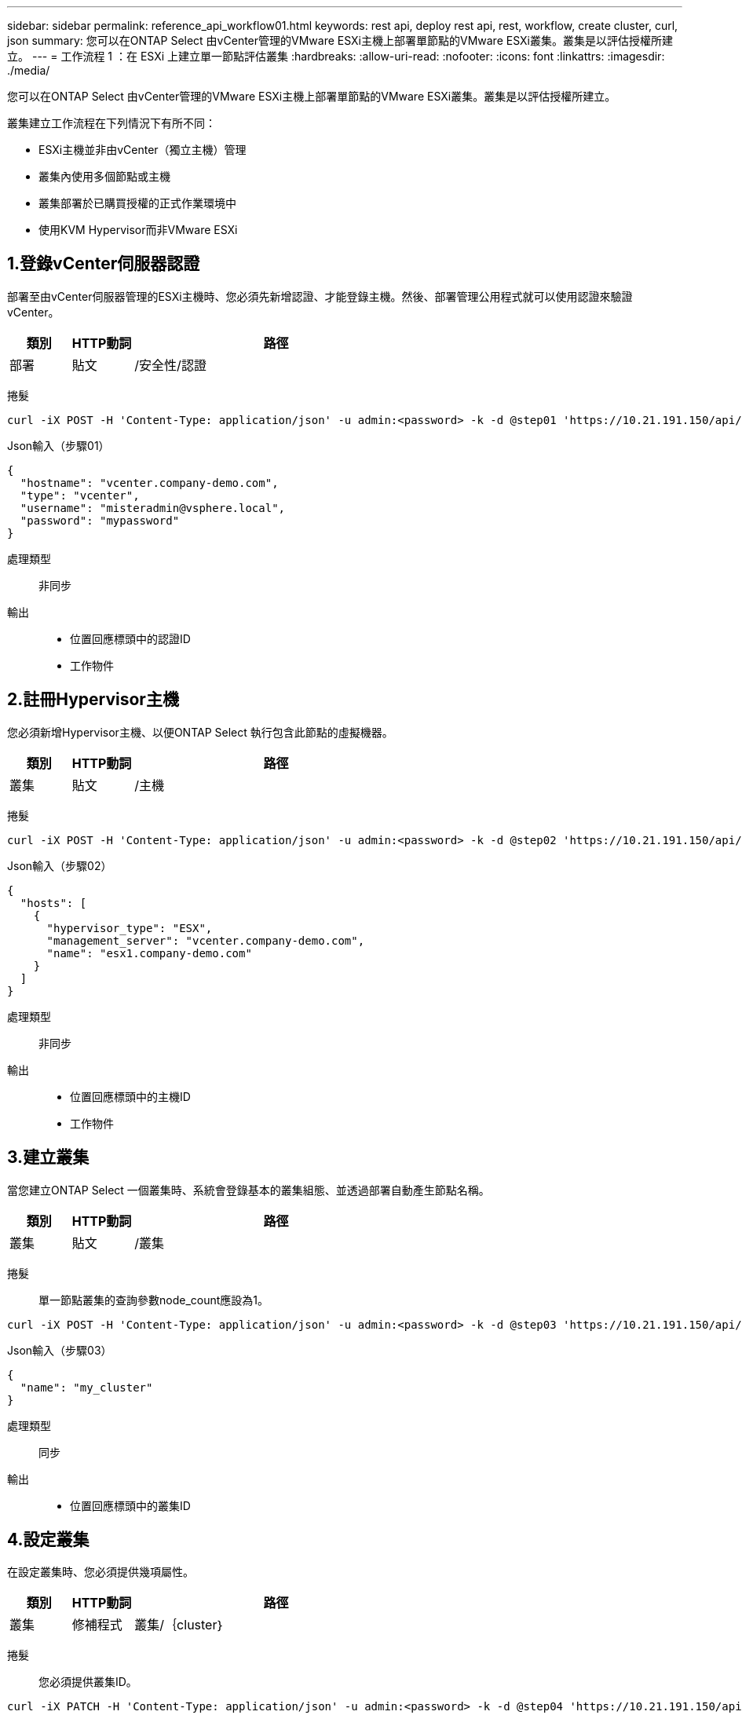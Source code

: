 ---
sidebar: sidebar 
permalink: reference_api_workflow01.html 
keywords: rest api, deploy rest api, rest, workflow, create cluster, curl, json 
summary: 您可以在ONTAP Select 由vCenter管理的VMware ESXi主機上部署單節點的VMware ESXi叢集。叢集是以評估授權所建立。 
---
= 工作流程 1 ：在 ESXi 上建立單一節點評估叢集
:hardbreaks:
:allow-uri-read: 
:nofooter: 
:icons: font
:linkattrs: 
:imagesdir: ./media/


[role="lead"]
您可以在ONTAP Select 由vCenter管理的VMware ESXi主機上部署單節點的VMware ESXi叢集。叢集是以評估授權所建立。

叢集建立工作流程在下列情況下有所不同：

* ESXi主機並非由vCenter（獨立主機）管理
* 叢集內使用多個節點或主機
* 叢集部署於已購買授權的正式作業環境中
* 使用KVM Hypervisor而非VMware ESXi




== 1.登錄vCenter伺服器認證

部署至由vCenter伺服器管理的ESXi主機時、您必須先新增認證、才能登錄主機。然後、部署管理公用程式就可以使用認證來驗證vCenter。

[cols="15,15,70"]
|===
| 類別 | HTTP動詞 | 路徑 


| 部署 | 貼文 | /安全性/認證 
|===
捲髮::


[source, curl]
----
curl -iX POST -H 'Content-Type: application/json' -u admin:<password> -k -d @step01 'https://10.21.191.150/api/security/credentials'
----
Json輸入（步驟01）::


[source, json]
----
{
  "hostname": "vcenter.company-demo.com",
  "type": "vcenter",
  "username": "misteradmin@vsphere.local",
  "password": "mypassword"
}
----
處理類型:: 非同步
輸出::
+
--
* 位置回應標頭中的認證ID
* 工作物件


--




== 2.註冊Hypervisor主機

您必須新增Hypervisor主機、以便ONTAP Select 執行包含此節點的虛擬機器。

[cols="15,15,70"]
|===
| 類別 | HTTP動詞 | 路徑 


| 叢集 | 貼文 | /主機 
|===
捲髮::


[source, curl]
----
curl -iX POST -H 'Content-Type: application/json' -u admin:<password> -k -d @step02 'https://10.21.191.150/api/hosts'
----
Json輸入（步驟02）::


[source, json]
----
{
  "hosts": [
    {
      "hypervisor_type": "ESX",
      "management_server": "vcenter.company-demo.com",
      "name": "esx1.company-demo.com"
    }
  ]
}
----
處理類型:: 非同步
輸出::
+
--
* 位置回應標頭中的主機ID
* 工作物件


--




== 3.建立叢集

當您建立ONTAP Select 一個叢集時、系統會登錄基本的叢集組態、並透過部署自動產生節點名稱。

[cols="15,15,70"]
|===
| 類別 | HTTP動詞 | 路徑 


| 叢集 | 貼文 | /叢集 
|===
捲髮:: 單一節點叢集的查詢參數node_count應設為1。


[source, curl]
----
curl -iX POST -H 'Content-Type: application/json' -u admin:<password> -k -d @step03 'https://10.21.191.150/api/clusters? node_count=1'
----
Json輸入（步驟03）::


[source, json]
----
{
  "name": "my_cluster"
}
----
處理類型:: 同步
輸出::
+
--
* 位置回應標頭中的叢集ID


--




== 4.設定叢集

在設定叢集時、您必須提供幾項屬性。

[cols="15,15,70"]
|===
| 類別 | HTTP動詞 | 路徑 


| 叢集 | 修補程式 | 叢集/｛cluster｝ 
|===
捲髮:: 您必須提供叢集ID。


[source, curl]
----
curl -iX PATCH -H 'Content-Type: application/json' -u admin:<password> -k -d @step04 'https://10.21.191.150/api/clusters/CLUSTERID'
----
Json輸入（步驟04）::


[source, json]
----
{
  "dns_info": {
    "domains": ["lab1.company-demo.com"],
    "dns_ips": ["10.206.80.135", "10.206.80.136"]
    },
    "ontap_image_version": "9.5",
    "gateway": "10.206.80.1",
    "ip": "10.206.80.115",
    "netmask": "255.255.255.192",
    "ntp_servers": {"10.206.80.183"}
}
----
處理類型:: 同步
輸出:: 無




== 5.擷取節點名稱

當建立叢集時、部署管理公用程式會自動產生節點識別碼和名稱。您必須先擷取指派的ID、才能設定節點。

[cols="15,15,70"]
|===
| 類別 | HTTP動詞 | 路徑 


| 叢集 | 取得 | 叢集/｛cluster｝/節點 
|===
捲髮:: 您必須提供叢集ID。


[source, curl]
----
curl -iX GET -u admin:<password> -k 'https://10.21.191.150/api/clusters/CLUSTERID/nodes?fields=id,name'
----
處理類型:: 同步
輸出::
+
--
* 陣列會記錄每個以唯一ID和名稱描述單一節點的資料


--




== 6.設定節點

您必須提供節點的基本組態、這是用來設定節點的三個API呼叫中的第一個。

[cols="15,15,70"]
|===
| 類別 | HTTP動詞 | 路徑 


| 叢集 | 路徑 | 叢集/｛cluster｝/節點/｛node_id｝ 
|===
捲髮:: 您必須提供叢集ID和節點ID。


[source, curl]
----
curl -iX PATCH -H 'Content-Type: application/json' -u admin:<password> -k -d @step06 'https://10.21.191.150/api/clusters/CLUSTERID/nodes/NODEID'
----
Json輸入（步驟06）:: 您必須提供ONTAP Select 執行此節點的主機ID。


[source, json]
----
{
  "host": {
    "id": "HOSTID"
    },
  "instance_type": "small",
  "ip": "10.206.80.101",
  "passthrough_disks": false
}
----
處理類型:: 同步
輸出:: 無




== 7.擷取節點網路

您必須識別單節點叢集中節點所使用的資料和管理網路。內部網路不適用於單一節點叢集。

[cols="15,15,70"]
|===
| 類別 | HTTP動詞 | 路徑 


| 叢集 | 取得 | 叢集/｛cluster｝/節點/｛node_id｝/網路 
|===
捲髮:: 您必須提供叢集ID和節點ID。


[source, curl]
----
curl -iX GET -u admin:<password> -k 'https://10.21.191.150/api/ clusters/CLUSTERID/nodes/NODEID/networks?fields=id,purpose'
----
處理類型:: 同步
輸出::
+
--
* 兩筆記錄的陣列、每筆記錄分別說明節點的單一網路、包括唯一ID和用途


--




== 8.設定節點網路

您必須設定資料和管理網路。內部網路不適用於單一節點叢集。


NOTE: 發出下列API呼叫兩次、每個網路一次。

[cols="15,15,70"]
|===
| 類別 | HTTP動詞 | 路徑 


| 叢集 | 修補程式 | 叢集/｛cluster｝/節點/｛node_id｝/網路/｛network_id｝ 
|===
捲髮:: 您必須提供叢集ID、節點ID和網路ID。


[source, curl]
----
curl -iX PATCH -H 'Content-Type: application/json' -u admin:<password> -k -d @step08 'https://10.21.191.150/api/clusters/ CLUSTERID/nodes/NODEID/networks/NETWORKID'
----
Json輸入（步驟08）:: 您需要提供網路名稱。


[source, json]
----
{
  "name": "sDOT_Network"
}
----
處理類型:: 同步
輸出:: 無




== 9.設定節點儲存資源池

設定節點的最後一步是附加儲存資源池。您可以透過vSphere Web用戶端或透過部署REST API（選用）來判斷可用的儲存資源池。

[cols="15,15,70"]
|===
| 類別 | HTTP動詞 | 路徑 


| 叢集 | 修補程式 | 叢集/｛cluster｝/節點/｛node_id｝/網路/｛network_id｝ 
|===
捲髮:: 您必須提供叢集ID、節點ID和網路ID。


[source, curl]
----
curl -iX PATCH -H 'Content-Type: application/json' -u admin:<password> -k -d @step09 'https://10.21.191.150/api/clusters/ CLUSTERID/nodes/NODEID'
----
Json輸入（步驟09）:: 集區容量為2 TB。


[source, json]
----
{
  "pool_array": [
    {
      "name": "sDOT-01",
      "capacity": 2147483648000
    }
  ]
}
----
處理類型:: 同步
輸出:: 無




== 10.部署叢集

設定叢集和節點之後、即可部署叢集。

[cols="15,15,70"]
|===
| 類別 | HTTP動詞 | 路徑 


| 叢集 | 貼文 | 叢集/｛cluster｝/部署 
|===
捲髮:: 您必須提供叢集ID。


[source, curl]
----
curl -iX POST -H 'Content-Type: application/json' -u admin:<password> -k -d @step10 'https://10.21.191.150/api/clusters/CLUSTERID/deploy'
----
Json輸入（步驟10）:: 您必須提供ONTAP 該管理員帳戶的密碼。


[source, json]
----
{
  "ontap_credentials": {
    "password": "mypassword"
  }
}
----
處理類型:: 非同步
輸出::
+
--
* 工作物件


--

